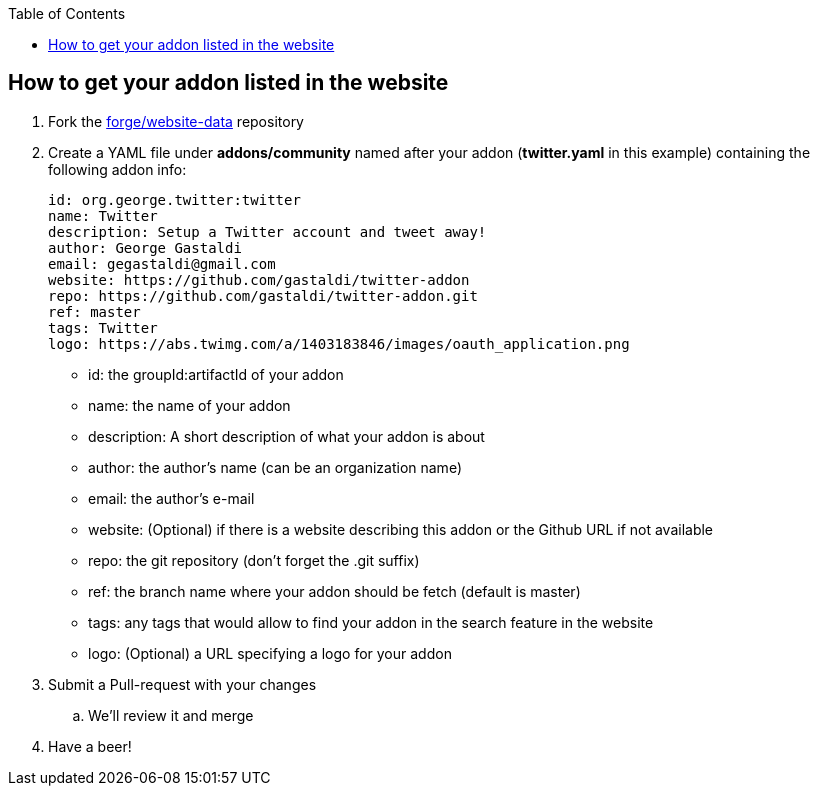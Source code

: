 :toc:
:toclevels: 4

== How to get your addon listed in the website

. Fork the link:https://github.com/forge/website-data/fork[forge/website-data] repository
. Create a YAML file under *addons/community* named after your addon (*twitter.yaml* in this example) containing the following addon info:
+
[source,yaml]
----
id: org.george.twitter:twitter
name: Twitter
description: Setup a Twitter account and tweet away!
author: George Gastaldi
email: gegastaldi@gmail.com
website: https://github.com/gastaldi/twitter-addon
repo: https://github.com/gastaldi/twitter-addon.git
ref: master
tags: Twitter
logo: https://abs.twimg.com/a/1403183846/images/oauth_application.png
----

- id: the groupId:artifactId of your addon
- name: the name of your addon
- description: A short description of what your addon is about
- author: the author's name (can be an organization name)
- email: the author's e-mail
- website: (Optional) if there is a website describing this addon or the Github URL if not available
- repo: the git repository (don't forget the .git suffix)
- ref: the branch name where your addon should be fetch (default is master)
- tags: any tags that would allow to find your addon in the search feature in the website
- logo: (Optional) a URL specifying a logo for your addon

. Submit a Pull-request with your changes
.. We'll review it and merge
. Have a beer!

